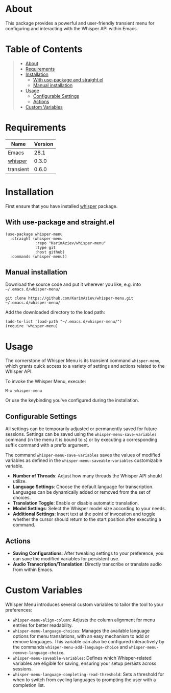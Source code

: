 #+OPTIONS: ^:nil tags:nil num:nil

* About
This package provides a powerful and user-friendly transient menu for configuring and interacting with the Whisper API within Emacs.

[[./whisper-menu.png]]

* Table of Contents                                       :TOC_2_gh:QUOTE:
#+BEGIN_QUOTE
- [[#about][About]]
- [[#requirements][Requirements]]
- [[#installation][Installation]]
  - [[#with-use-package-and-straightel][With use-package and straight.el]]
  - [[#manual-installation][Manual installation]]
- [[#usage][Usage]]
  - [[#configurable-settings][Configurable Settings]]
  - [[#actions][Actions]]
- [[#custom-variables][Custom Variables]]
#+END_QUOTE

* Requirements

| Name      | Version |
|-----------+---------|
| Emacs     |    28.1 |
| [[https://github.com/natrys/whisper.el][whisper]]   |   0.3.0 |
| transient |   0.6.0 |


* Installation

First ensure that you have installed [[https://github.com/natrys/whisper.el][whisper]] package.

** With use-package and straight.el
#+begin_src elisp :eval no
(use-package whisper-menu
  :straight (whisper-menu
             :repo "KarimAziev/whisper-menu"
             :type git
             :host github)
  :commands (whisper-menu))
#+end_src

** Manual installation

Download the source code and put it wherever you like, e.g. into =~/.emacs.d/whisper-menu/=

#+begin_src shell :eval no
git clone https://github.com/KarimAziev/whisper-menu.git ~/.emacs.d/whisper-menu/
#+end_src

Add the downloaded directory to the load path:

#+begin_src elisp :eval no
(add-to-list 'load-path "~/.emacs.d/whisper-menu/")
(require 'whisper-menu)
#+end_src

* Usage

The cornerstone of Whisper Menu is its transient command =whisper-menu=, which grants quick access to a variety of settings and actions related to the Whisper API.

To invoke the Whisper Menu, execute:

#+begin_example
M-x whisper-menu
#+end_example

Or use the keybinding you've configured during the installation.

** Configurable Settings

All settings can be temporarily adjusted or permanently saved for future sessions. Settings can be saved using the =whisper-menu-save-variables= command (in the menu it is bound to =s=) or by executing a corresponding suffix command with a prefix argument.

The command =whisper-menu-save-variables= saves the values of modified variables
as defined in the =whisper-menu-saveable-variables= customizable variable.

- *Number of Threads*: Adjust how many threads the Whisper API should utilize.
- *Language Settings*: Choose the default language for transcription. Languages can be dynamically added or removed from the set of choices.
- *Translation Toggle*: Enable or disable automatic translation.
- *Model Settings*: Select the Whisper model size according to your needs.
- *Additional Settings*: Insert text at the point of invocation and toggle whether the cursor should return to the start position after executing a command.

** Actions

- *Saving Configurations*: After tweaking settings to your preference, you can save the modified variables for persistent use.
- *Audio Transcription/Translation*: Directly transcribe or translate audio from within Emacs.

* Custom Variables

Whisper Menu introduces several custom variables to tailor the tool to your preferences:

- =whisper-menu-align-column=: Adjusts the column alignment for menu entries for better readability.
- =whisper-menu-language-choices=: Manages the available language options for menu translations, with an easy mechanism to add or remove languages. This variable can also be configured interactively by the commands =whisper-menu-add-language-choice= and =whisper-menu-remove-language-choice=.
- =whisper-menu-saveable-variables=: Defines which Whisper-related variables are eligible for saving, ensuring your setup persists across sessions.
- =whisper-menu-language-completing-read-threshold=: Sets a threshold for when to switch from cycling languages to prompting the user with a completion list.

